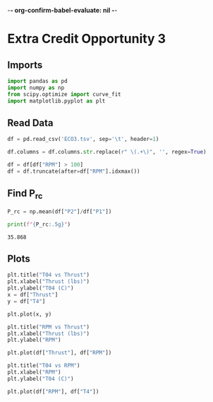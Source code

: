 -*- org-confirm-babel-evaluate: nil -*-
#+property: header-args:python :session :results output :tangle analysis.py :eval yes :exports both
#+startup: inlineimages

* Extra Credit Opportunity 3

** Imports

#+begin_src python
  import pandas as pd
  import numpy as np
  from scipy.optimize import curve_fit
  import matplotlib.pyplot as plt
#+end_src

#+RESULTS:

** Read Data

#+begin_src python
  df = pd.read_csv('ECO3.tsv', sep='\t', header=1)

  df.columns = df.columns.str.replace(r" \(.+\)", '', regex=True)

  df = df[df["RPM"] > 100]
  df = df.truncate(after=df["RPM"].idxmax())
#+end_src

#+RESULTS:

** Find P_rc

#+begin_src python :exports both
  P_rc = np.mean(df["P2"]/df["P1"])

  print(f"{P_rc:.5g}")
#+end_src

#+RESULTS:
: 35.868

** Plots

#+begin_src python :results graphics file output :file images/T04_vs_Thrust.png :exports both
  plt.title("T04 vs Thrust")
  plt.xlabel("Thrust (lbs)")
  plt.ylabel("T04 (C)")
  x = df["Thrust"]
  y = df["T4"]

  plt.plot(x, y)
#+end_src

#+RESULTS:
[[file:images/T04_vs_Thrust.png]]

#+begin_src python :results graphics file output :file images/RPM_vs_Thrust.png :exports both
  plt.title("RPM vs Thrust")
  plt.xlabel("Thrust (lbs)")
  plt.ylabel("RPM")

  plt.plot(df["Thrust"], df["RPM"])
#+end_src

#+RESULTS:
[[file:images/RPM_vs_Thrust.png]]

#+begin_src python :results graphics file output :file images/T04_vs_RPM.png :exports both
  plt.title("T04 vs RPM")
  plt.xlabel("RPM")
  plt.ylabel("T04 (C)")

  plt.plot(df["RPM"], df["T4"])
#+end_src

#+RESULTS:
[[file:images/T04_vs_RPM.png]]

